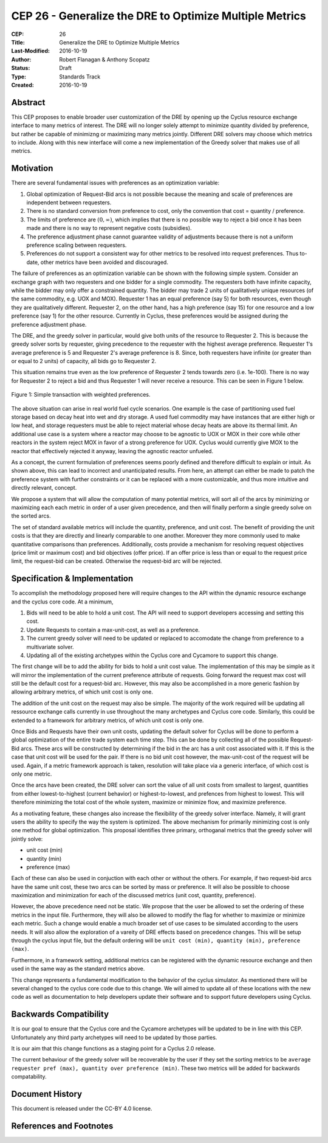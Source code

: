 CEP 26 - Generalize the DRE to Optimize Multiple Metrics
********************************************************

:CEP: 26
:Title: Generalize the DRE to Optimize Multiple Metrics
:Last-Modified: 2016-10-19
:Author: Robert Flanagan \& Anthony Scopatz
:Status: Draft
:Type: Standards Track
:Created: 2016-10-19


Abstract
========
This CEP proposes to enable broader user customization of the DRE by opening
up the Cyclus resource exchange interface to many metrics of interest. The DRE will
no longer solely
attempt to minimize quantity divided by preference, but rather be capable of
minimizng or maximizing many metrics jointly. Different DRE solvers may
choose which metrics to include. Along with this new interface will come a
new implementation of the Greedy solver that makes use of all metrics.

Motivation
==========
There are several fundamental issues with preferences as an optimization variable:

1. Global optimization of Request-Bid arcs is not possible because the meaning and
   scale of preferences are independent between requesters.
2. There is no standard conversion from preference to cost, only the convention that
   cost = quantity / preference.
3. The limits of preference are :math:`(0, \infty)`, which implies that there is
   no possible way to reject a bid once it has been made and there is no way to
   represent negative costs (subsidies).
4. The preference adjustment phase cannot guarantee validity of adjustments because
   there is not a uniform preference scaling between requesters.
5. Preferences do not support a consistent way for other metrics to be resolved into
   request preferences. Thus to-date, other metrics have been avoided and discouraged.

The failure of preferences as an optimization variable can be shown with the following
simple system. Consider an exchange graph with two requesters and one bidder for a single
commodity. The requesters both have infinite capacity, while the bidder may only offer
a constrained quantity. The bidder may trade 2 units of qualitatively unique resources
(of the same commodity, e.g. UOX and MOX). Requester 1 has an equal preference (say 5)
for both resources, even though they are qualitatively different. Requester 2, on the
other hand, has a high preference (say 15) for one resource and a low preference (say 1)
for the other resource. Currently in Cyclus, these preferences would be assigned during
the preference adjustment phase.

The DRE, and the greedy solver in particular, would give both units of the resource to
Requester 2. This is because the greedy solver sorts by requester, giving precedence to the
requester with the highest average preference.  Requester 1's average preference is 5
and Requester 2's average preference is 8.  Since, both requesters have infinite (or
greater than or equal to 2 units) of capacity, all bids go to Requester 2.

This situation remains true even as the low preference of Requester 2 tends towards zero
(i.e. 1e-100). There is no way for Requester 2 to reject a bid and thus Requester 1 will
never receive a resource. This can be seen in Figure 1 below.

.. figure:: cep-0026-1.png
    :align: center
    :scale: 50 %

    Figure 1: Simple transaction with weighted preferences.

The above situation can arise in real world fuel cycle scenarios. One example is the
case of partitioning used fuel storage based on decay heat into wet and dry storage.
A used fuel commodity may have instances that are either high or low heat, and storage
requesters must be able to reject material whose decay heats are above its thermal limit.
An additional use case is a system where a reactor may choose to be agnostic to UOX or MOX
in their core while other reactors in the system reject MOX in favor of a strong preference
for UOX. Cyclus would currently give MOX to the reactor that effectively rejected it anyway,
leaving the agnostic reactor unfueled.

As a concept, the current formulation of preferences seems poorly defined and therefore
difficult to explain or intuit. As shown above, this can lead to incorrect and unanticipated
results. From here, an attempt can either be made to patch the preference system with
further constraints or it can be replaced with a more customizable, and thus more intuitive and
directly relevant, concept.

We propose a system that will allow the computation of many potential metrics, will sort
all of the arcs by minimizing or maximizing each each metric in order of a user given
precedence, and then will finally perform a single greedy solve on the sorted arcs.

The set of standard available metrics will include the quantity, preference, and
unit cost. The benefit of providing the unit costs is that they are directly
and linearly comparable to one another. Moreover they more commonly used to make
quantitative comparisons than preferences.
Additionally, costs provide a mechanism for resolving
request objectives (price limit or maximum cost) and bid objectives (offer price).
If an offer price is less than or equal to the request price limit, the request-bid
can be created.  Otherwise the request-bid arc will be rejected.


Specification \& Implementation
===============================
To accomplish the methodology proposed here will require changes to the API within
the dynamic resource exchange and the cyclus core code. At a minimum,

1. Bids will need to be able to hold a unit cost. The API will need to support
   developers accessing and setting this cost.
2. Update Requests to contain a max-unit-cost, as well as a preference.
3. The current greedy solver will need to be updated or replaced to accomodate the
   change from preference to a multivariate solver.
4. Updating all of the existing archetypes within the Cyclus core and Cycamore to
   support this change.

The first change will be to add the ability for bids to hold a unit cost value. The
implementation of this may be simple as it will mirror the implementation of the
current preference attribute of requests. Going forward the request max cost will still be
the default cost for a request-bid arc. However, this may also be accomplished in a
more generic fashion by allowing arbitrary metrics, of which unit cost is only one.

The addition of the unit cost on the request may also be simple.
The majority of the
work required will be updating all ressource exchange calls currently in use
throughout the many archetypes and Cyclus core code.  Similarly, this could be
extended to a framework for arbitrary metrics, of which unit cost is only one.

Once Bids and Requests have their own unit costs, updating the default solver for
Cyclus will be done to perform a global optimization of the entire trade system each
time step. This can be done by collecting all of the possible Request-Bid arcs.
These arcs will be constructed by determining if the bid in the arc has a
unit cost associated with it. If this is the case that unit cost will be used
for the pair. If there is no bid unit cost however, the max-unit-cost of the
request will be used. Again, if a metric framework approach is taken, resolution will
take place via a generic interface, of which cost is only one metric.

Once the arcs have been created, the DRE solver can sort the value of all unit costs
from smallest to largest, quantities from either lowest-to-highest (current behavior)
or highest-to-lowest, and prefences from highest to lowest.
This will therefore minimizing the total cost of the whole system, maximize or
minimize flow, and maximize preference.

As a motivating feature, these changes also increase the flexibility of the
greedy solver interface. Namely, it will grant users the ability to specify
the way the system is optimized. The above mechanism for primarily
minimizing cost is only one method for global optimization. This proposal
identifies three primary, orthoganal metrics that the greedy solver will jointly
solve:

* unit cost (min)
* quantity (min)
* preference (max)

Each of these can also be used in conjuction with each other or without the
others. For example, if two
request-bid arcs have the same unit cost, these two arcs can be sorted by mass or
preference. It will also be possible to choose maximization and minimization for
each of the discussed metrics (unit cost, quantity, preference).

However, the above precedence need not be static. We propose that the user be allowed
to set the ordering of these metrics in the input file.  Furthermore, they will
also be allowed to modify the flag for whether to maximize or minimize each
metric. Such a change would enable a much broader set of use cases to be simulated
according to the users needs. It will also allow the exploration of a vareity
of DRE effects based on precedence changes.
This will be setup through the cyclus input file, but the default ordering will be
``unit cost (min), quantity (min), preference (max)``.

Furthermore, in a framework setting, additional metrics can be registered with the
dynamic resource exchange and then used in the same way as the standard metrics
above.

This change represents a fundamental modification to the behavior of the cyclus
simulator. As mentioned there will be several changed to the cyclus core code due
to this change. We will aimed to update all of these locations with the new code
as well as documentation to help developers update their software and to support
future developers using Cyclus.

Backwards Compatibility
=======================
It is our goal to ensure that the Cyclus core and the Cycamore archetypes will be
updated to be in line with this CEP. Unfortunately any third party archetypes will
need to be updated by those parties.

It is our aim that this change functions as a staging point for a Cyclus 2.0 release.

The current behaviour of the greedy solver will be recoverable by the user if they set
the sorting metrics to be ``average requester pref (max), quantity over preference (min)``.
These two metrics will be added for backwards compatability.

Document History
================

This document is released under the CC-BY 4.0 license.

References and Footnotes
========================

.. .. [1] https://github.com/cyclus/cyclus/pull/1293
